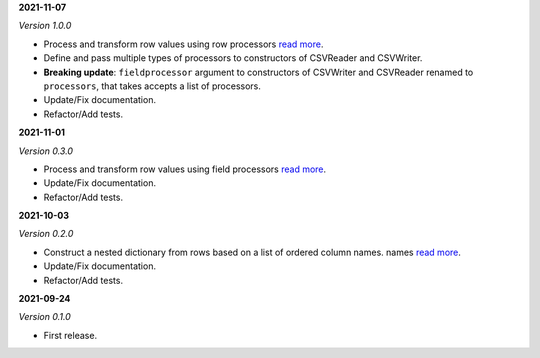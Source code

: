 **2021-11-07**

*Version 1.0.0*

- Process and transform row values using row processors
  `read more <https://csvio.readthedocs.io/en/latest/csvio.rowprocessor.html>`_.
- Define and pass multiple types of processors to constructors of CSVReader and
  CSVWriter.
- **Breaking update**: ``fieldprocessor`` argument to constructors of CSVWriter and
  CSVReader renamed to ``processors``, that takes accepts a list of processors.
- Update/Fix documentation.
- Refactor/Add tests.

**2021-11-01**

*Version 0.3.0*

- Process and transform row values using field processors
  `read more <https://csvio.readthedocs.io/en/latest/csvio.fieldprocessor.html>`_.
- Update/Fix documentation.
- Refactor/Add tests.

**2021-10-03**

*Version 0.2.0*

- Construct a nested dictionary from rows based on a list of ordered column names.
  names `read more <https://csvio.readthedocs.io/en/latest/csvio.csvbase.html#csvio.csvbase.CSVBase.rows_to_nested_dicts>`_.
- Update/Fix documentation.
- Refactor/Add tests.

**2021-09-24**

*Version 0.1.0*

- First release.

